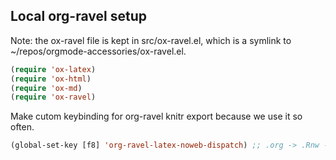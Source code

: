 ** Local org-ravel setup

Note: the ox-ravel file is kept in src/ox-ravel.el, which is a
symlink to ~/repos/orgmode-accessories/ox-ravel.el.

#+name: loadup
#+begin_src emacs-lisp
  (require 'ox-latex)
  (require 'ox-html)
  (require 'ox-md)
  (require 'ox-ravel)
#+end_src   

Make cutom keybinding for org-ravel knitr export because we use it so often.

#+BEGIN_SRC emacs-lisp
(global-set-key [f8] 'org-ravel-latex-noweb-dispatch) ;; .org -> .Rnw -> .tex

#+END_SRC

#+RESULTS:
: org-ravel-latex-noweb-dispatch

